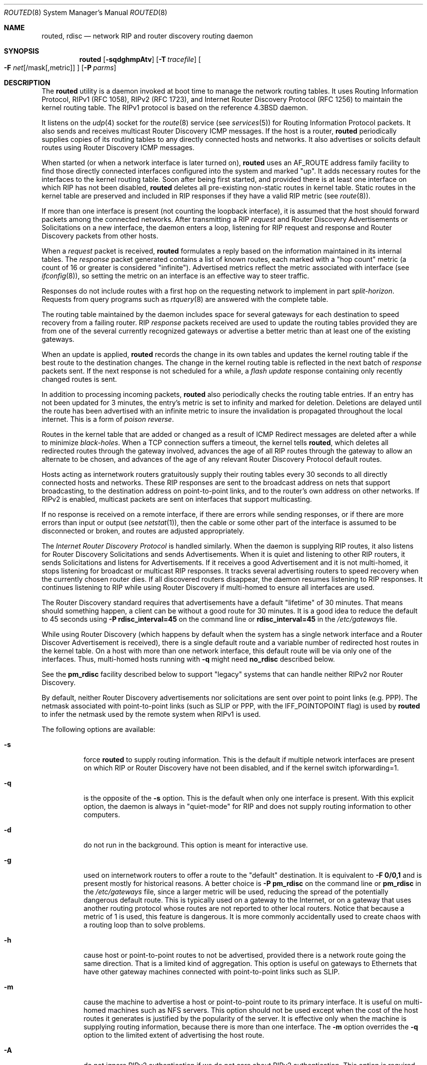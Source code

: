 .\" Copyright (c) 1983, 1991, 1993
.\"	The Regents of the University of California.  All rights reserved.
.\"
.\" Redistribution and use in source and binary forms, with or without
.\" modification, are permitted provided that the following conditions
.\" are met:
.\" 1. Redistributions of source code must retain the above copyright
.\"    notice, this list of conditions and the following disclaimer.
.\" 2. Redistributions in binary form must reproduce the above copyright
.\"    notice, this list of conditions and the following disclaimer in the
.\"    documentation and/or other materials provided with the distribution.
.\" 3. All advertising materials mentioning features or use of this software
.\"    must display the following acknowledgement:
.\"	This product includes software developed by the University of
.\"	California, Berkeley and its contributors.
.\" 4. Neither the name of the University nor the names of its contributors
.\"    may be used to endorse or promote products derived from this software
.\"    without specific prior written permission.
.\"
.\" THIS SOFTWARE IS PROVIDED BY THE REGENTS AND CONTRIBUTORS ``AS IS'' AND
.\" ANY EXPRESS OR IMPLIED WARRANTIES, INCLUDING, BUT NOT LIMITED TO, THE
.\" IMPLIED WARRANTIES OF MERCHANTABILITY AND FITNESS FOR A PARTICULAR PURPOSE
.\" ARE DISCLAIMED.  IN NO EVENT SHALL THE REGENTS OR CONTRIBUTORS BE LIABLE
.\" FOR ANY DIRECT, INDIRECT, INCIDENTAL, SPECIAL, EXEMPLARY, OR CONSEQUENTIAL
.\" DAMAGES (INCLUDING, BUT NOT LIMITED TO, PROCUREMENT OF SUBSTITUTE GOODS
.\" OR SERVICES; LOSS OF USE, DATA, OR PROFITS; OR BUSINESS INTERRUPTION)
.\" HOWEVER CAUSED AND ON ANY THEORY OF LIABILITY, WHETHER IN CONTRACT, STRICT
.\" LIABILITY, OR TORT (INCLUDING NEGLIGENCE OR OTHERWISE) ARISING IN ANY WAY
.\" OUT OF THE USE OF THIS SOFTWARE, EVEN IF ADVISED OF THE POSSIBILITY OF
.\" SUCH DAMAGE.
.\"
.\"     @(#)routed.8	8.2 (Berkeley) 12/11/93
.\" $FreeBSD$
.\"
.Dd June 1, 1996
.Dt ROUTED 8
.Os
.Sh NAME
.Nm routed ,
.Nm rdisc
.Nd network RIP and router discovery routing daemon
.Sh SYNOPSIS
.Nm
.Op Fl sqdghmpAtv
.Op Fl T Ar tracefile
.Oo
.Fl F
.Ar net Ns Op /mask Ns Op ,metric
.Oc
.Op Fl P Ar parms
.Sh DESCRIPTION
The
.Nm
utility is a daemon invoked at boot time to manage the network
routing tables.
It uses Routing Information Protocol, RIPv1 (RFC\ 1058),
RIPv2 (RFC\ 1723),
and Internet Router Discovery Protocol (RFC 1256)
to maintain the kernel routing table.
The RIPv1 protocol is based on the reference
.Bx 4.3
daemon.
.Pp
It listens on the
.Xr udp 4
socket for the
.Xr route 8
service (see
.Xr services 5 )
for Routing Information Protocol packets.
It also sends and receives multicast Router Discovery ICMP messages.
If the host is a router,
.Nm
periodically supplies copies
of its routing tables to any directly connected hosts and networks.
It also advertises or solicits default routes using Router Discovery
ICMP messages.
.Pp
When started (or when a network interface is later turned on),
.Nm
uses an AF_ROUTE address family facility to find those
directly connected interfaces configured into the
system and marked "up".
It adds necessary routes for the interfaces
to the kernel routing table.
Soon after being first started, and provided there is at least one
interface on which RIP has not been disabled,
.Nm
deletes all pre-existing
non-static routes in kernel table.
Static routes in the kernel table are preserved and
included in RIP responses if they have a valid RIP metric
(see
.Xr route 8 ) .
.Pp
If more than one interface is present (not counting the loopback interface),
it is assumed that the host should forward packets among the
connected networks.
After transmitting a RIP
.Em request
and
Router Discovery Advertisements or Solicitations on a new interface,
the daemon enters a loop, listening for
RIP request and response and Router Discovery packets from other hosts.
.Pp
When a
.Em request
packet is received,
.Nm
formulates a reply based on the information maintained in its
internal tables.
The
.Em response
packet generated contains a list of known routes, each marked
with a "hop count" metric (a count of 16 or greater is
considered "infinite").
Advertised metrics reflect the metric associated with interface
(see
.Xr ifconfig 8 ) ,
so setting the metric on an interface
is an effective way to steer traffic.
.Pp
Responses do not include routes with a first hop on the requesting
network to implement in part
.Em split-horizon .
Requests from query programs
such as
.Xr rtquery 8
are answered with the complete table.
.Pp
The routing table maintained by the daemon
includes space for several gateways for each destination
to speed recovery from a failing router.
RIP
.Em response
packets received are used to update the routing tables provided they are
from one of the several currently recognized gateways or
advertise a better metric than at least one of the existing
gateways.
.Pp
When an update is applied,
.Nm
records the change in its own tables and updates the kernel routing table
if the best route to the destination changes.
The change in the kernel routing table is reflected in the next batch of
.Em response
packets sent.
If the next response is not scheduled for a while, a
.Em flash update
response containing only recently changed routes is sent.
.Pp
In addition to processing incoming packets,
.Nm
also periodically checks the routing table entries.
If an entry has not been updated for 3 minutes, the entry's metric
is set to infinity and marked for deletion.
Deletions are delayed until the route has been advertised with
an infinite metric to insure the invalidation
is propagated throughout the local internet.
This is a form of
.Em poison reverse .
.Pp
Routes in the kernel table that are added or changed as a result
of ICMP Redirect messages are deleted after a while to minimize
.Em black-holes .
When a TCP connection suffers a timeout,
the kernel tells
.Nm ,
which deletes all redirected routes
through the gateway involved, advances the age of all RIP routes through
the gateway to allow an alternate to be chosen, and advances of the
age of any relevant Router Discovery Protocol default routes.
.Pp
Hosts acting as internetwork routers gratuitously supply their
routing tables every 30 seconds to all directly connected hosts
and networks.
These RIP responses are sent to the broadcast address on nets that support
broadcasting,
to the destination address on point-to-point links, and to the router's
own address on other networks.
If RIPv2 is enabled, multicast packets are sent on interfaces that
support multicasting.
.Pp
If no response is received on a remote interface, if there are errors
while sending responses,
or if there are more errors than input or output (see
.Xr netstat 1 ) ,
then the cable or some other part of the interface is assumed to be
disconnected or broken, and routes are adjusted appropriately.
.Pp
The
.Em Internet Router Discovery Protocol
is handled similarly.
When the daemon is supplying RIP routes, it also listens for
Router Discovery Solicitations and sends Advertisements.
When it is quiet and listening to other RIP routers, it
sends Solicitations and listens for Advertisements.
If it receives
a good Advertisement and it is not multi-homed,
it stops listening for broadcast or multicast RIP responses.
It tracks several advertising routers to speed recovery when the
currently chosen router dies.
If all discovered routers disappear,
the daemon resumes listening to RIP responses.
It continues listening to RIP while using Router Discovery
if multi-homed to ensure all interfaces are used.
.Pp
The Router Discovery standard requires that advertisements
have a default "lifetime" of 30 minutes.  That means should
something happen, a client can be without a good route for
30 minutes.  It is a good idea to reduce the default to 45
seconds using
.Fl P Cm rdisc_interval=45
on the command line or
.Cm rdisc_interval=45
in the
.Pa /etc/gateways
file.
.Pp
While using Router Discovery (which happens by default when
the system has a single network interface and a Router Discover Advertisement
is received), there is a single default route and a variable number of
redirected host routes in the kernel table.
On a host with more than one network interface,
this default route will be via only one of the interfaces.
Thus, multi-homed hosts running with \f3\-q\f1 might need
.Cm no_rdisc
described below.
.Pp
See the
.Cm pm_rdisc
facility described below to support "legacy" systems
that can handle neither RIPv2 nor Router Discovery.
.Pp
By default, neither Router Discovery advertisements nor solicitations
are sent over point to point links (e.g. PPP).
The netmask associated with point-to-point links (such as SLIP
or PPP, with the IFF_POINTOPOINT flag) is used by
.Nm
to infer the netmask used by the remote system when RIPv1 is used.
.Pp
The following options are available:
.Bl -tag -width indent
.It Fl s
force
.Nm
to supply routing information.
This is the default if multiple network interfaces are present on which
RIP or Router Discovery have not been disabled, and if the kernel switch
ipforwarding=1.
.It Fl q
is the opposite of the
.Fl s
option.
This is the default when only one interface is present.
With this explicit option, the daemon is always in "quiet-mode" for RIP
and does not supply routing information to other computers.
.It Fl d
do not run in the background.
This option is meant for interactive use.
.It Fl g
used on internetwork routers to offer a route
to the "default" destination.
It is equivalent to
.Fl F
.Cm 0/0,1
and is present mostly for historical reasons.
A better choice is
.Fl P Cm pm_rdisc
on the command line or
.Cm pm_rdisc
in the
.Pa /etc/gateways
file,
since a larger metric
will be used, reducing the spread of the potentially dangerous
default route.
This is typically used on a gateway to the Internet,
or on a gateway that uses another routing protocol whose routes
are not reported to other local routers.
Notice that because a metric of 1 is used, this feature is
dangerous.  It is more commonly accidentally used to create chaos with a
routing loop than to solve problems.
.It Fl h
cause host or point-to-point routes to not be advertised,
provided there is a network route going the same direction.
That is a limited kind of aggregation.
This option is useful on gateways to Ethernets that have other gateway
machines connected with point-to-point links such as SLIP.
.It Fl m
cause the machine to advertise a host or point-to-point route to
its primary interface.
It is useful on multi-homed machines such as NFS servers.
This option should not be used except when the cost of
the host routes it generates is justified by the popularity of
the server.
It is effective only when the machine is supplying
routing information, because there is more than one interface.
The
.Fl m
option overrides the
.Fl q
option to the limited extent of advertising the host route.
.It Fl A
do not ignore RIPv2 authentication if we do not care about RIPv2
authentication.
This option is required for conformance with RFC 1723.
However, it makes no sense and breaks using RIP as a discovery protocol
to ignore all RIPv2 packets that carry authentication when this machine
does not care about authentication.
.It Fl t
increase the debugging level, which causes more information to be logged
on the tracefile specified with
.Fl T
or standard out.
The debugging level can be increased or decreased
with the
.Em SIGUSR1
or
.Em SIGUSR2
signals or with the
.Xr rtquery 8
command.
.It Fl T Ar tracefile
increases the debugging level to at least 1 and
causes debugging information to be appended to the trace file.
Note that because of security concerns, it is wisest to not run
.Nm
routinely with tracing directed to a file.
.It Fl v
display and logs the version of daemon.
.It Fl F Ar net[/mask][,metric]
minimize routes in transmissions via interfaces with addresses that match
.Em net/mask ,
and synthesizes a default route to this machine with the
.Em metric .
The intent is to reduce RIP traffic on slow, point-to-point links
such as PPP links by replacing many large UDP packets of RIP information
with a single, small packet containing a "fake" default route.
If
.Em metric
is absent, a value of 14 is assumed to limit
the spread of the "fake" default route.
This is a dangerous feature that when used carelessly can cause routing
loops.
Notice also that more than one interface can match the specified network
number and mask.
See also
.Fl g .
.It Fl P Ar parms
is equivalent to adding the parameter
line
.Em parms
to the
.Pa /etc/gateways
file.
.El
.Pp
Any other argument supplied is interpreted as the name
of a file in which the actions of
.Nm
should be logged.
It is better to use
.Fl T
instead of
appending the name of the trace file to the command.
.Pp
The
.Nm
utility also supports the notion of
"distant"
.Em passive
or
.Em active
gateways.
When
.Nm
is started, it reads the file
.Pa /etc/gateways
to find such distant gateways which may not be located using
only information from a routing socket, to discover if some
of the local gateways are
.Em passive ,
and to obtain other parameters.
Gateways specified in this manner should be marked passive
if they are not expected to exchange routing information,
while gateways marked active
should be willing to exchange RIP packets.
Routes through
.Em passive
gateways are installed in the
kernel's routing tables once upon startup and are not included in
transmitted RIP responses.
.Pp
Distant active gateways are treated like network interfaces.
RIP responses are sent
to the distant
.Em active
gateway.
If no responses are received, the associated route is deleted from
the kernel table and RIP responses advertised via other interfaces.
If the distant gateway resumes sending RIP responses, the associated
route is restored.
.Pp
Such gateways can be useful on media that do not support broadcasts
or multicasts but otherwise act like classic shared media like
Ethernets such as some ATM networks.
One can list all RIP routers reachable on the HIPPI or ATM network in
.Pa /etc/gateways
with a series of
"host" lines.
Note that it is usually desirable to use RIPv2 in such situations
to avoid generating lists of inferred host routes.
.Pp
Gateways marked
.Em external
are also passive, but are not placed in the kernel
routing table nor are they included in routing updates.
The function of external entries is to indicate
that another routing process
will install such a route if necessary,
and that other routes to that destination should not be installed
by
.Nm .
Such entries are only required when both routers may learn of routes
to the same destination.
.Pp
The
.Pa /etc/gateways
file is comprised of a series of lines, each in
one of the following two formats or consist of parameters described later.
Blank lines and lines starting with '#' are comments.
.Pp
.Bd -ragged
.Cm net
.Ar Nname[/mask]
.Cm gateway
.Ar Gname
.Cm metric
.Ar value
.Pf < Cm passive No \&|
.Cm active No \&|
.Cm extern Ns >
.Ed
.Bd -ragged
.Cm host
.Ar Hname
.Cm gateway
.Ar Gname
.Cm metric
.Ar value
.Pf < Cm passive No \&|
.Cm active No \&|
.Cm extern Ns >
.Ed
.Pp
.Ar Nname
or
.Ar Hname
is the name of the destination network or host.
It may be a symbolic network name or an Internet address
specified in "dot" notation (see
.Xr inet 3 ) .
(If it is a name, then it must either be defined in
.Pa /etc/networks
or
.Pa /etc/hosts ,
or
.Xr named 8 ,
must have been started before
.Nm . )
.Pp
.Ar Mask
is an optional number between 1 and 32 indicating the netmask associated
with
.Ar Nname .
.Pp
.Ar Gname
is the name or address of the gateway to which RIP responses should
be forwarded.
.Pp
.Ar Value
is the hop count to the destination host or network.
.Pp
.Cm Host Ar hname
is equivalent to
.Cm net Ar nname/32 .
.Pp
One of the keywords
.Cm passive ,
.Cm active
or
.Cm external
must be present to indicate whether the gateway should be treated as
.Cm passive
or
.Cm active
(as described above),
or whether the gateway is
.Cm external
to the scope of the RIP protocol.
.Pp
As can be seen when debugging is turned on with
.Fl t ,
such lines create pseudo-interfaces.
To set parameters for remote or external interfaces,
a line starting with
.Cm if=alias(Hname) ,
.Cm if=remote(Hname) ,
etc. should be used.
.Pp
Lines that start with neither "net" nor "host" must consist of one
or more of the following parameter settings, separated by commas or
blanks:
.Bl -tag -width Ds
.It Cm if Ns \&= Ns Ar ifname
indicates that the other parameters on the line apply to the interface
name
.Ar ifname .
.It Cm subnet Ns \&= Ns Ar nname[/mask][,metric]
advertises a route to network
.Ar nname
with mask
.Ar mask
and the supplied metric (default 1).
This is useful for filling "holes" in CIDR allocations.
This parameter must appear by itself on a line.
The network number must specify a full, 32-bit value, as in 192.0.2.0
instead of 192.0.2.
.Pp
Do not use this feature unless necessary.  It is dangerous.
.It Cm ripv1_mask Ns \&= Ns Ar nname/mask1,mask2
specifies that netmask of the network of which
.Cm nname/mask1\f1
is
a subnet should be
.Cm mask2 .
For example \f2ripv1_mask=192.0.2.16/28,27\f1 marks 192.0.2.16/28
as a subnet of 192.0.2.0/27 instead of 192.0.2.0/24.
It is better to turn on RIPv2 instead of using this facility, for example
with \f2ripv2_out\f1.
.It Cm passwd Ns \&= Ns Ar XXX[|KeyID[start|stop]]
specifies a RIPv2 cleartext password that will be included on
all RIPv2 responses sent, and checked on all RIPv2 responses received.
Any blanks, tab characters, commas, or '#', '|', or NULL characters in the
password must be escaped with a backslash (\\).
The common escape sequences \\n, \\r, \\t, \\b, and \\xxx have their
usual meanings.
The
.Cm KeyID
must be unique but is ignored for cleartext passwords.
If present,
.Cm start
and
.Cm stop
are timestamps in the form year/month/day@hour:minute.
They specify when the password is valid.
The valid password with the most future is used on output packets, unless
all passwords have expired, in which case the password that expired most
recently is used, or unless no passwords are valid yet, in which case
no password is output.
Incoming packets can carry any password that is valid, will
be valid within 24 hours, or that was valid within 24 hours.
To protect the secrets, the passwd settings are valid only in the
.Em /etc/gateways
file and only when that file is readable only by UID 0.
.It Cm md5_passwd Ns \&= Ns Ar XXX|KeyID[start|stop]
specifies a RIPv2 MD5 password.
Except that a
.Cm KeyID
is required, this keyword is similar to
.Cm passwd .
.It Cm no_ag
turns off aggregation of subnets in RIPv1 and RIPv2 responses.
.It Cm no_super_ag
turns off aggregation of networks into supernets in RIPv2 responses.
.It Cm passive
marks the interface to not be advertised in updates sent via other
interfaces, and turns off all RIP and router discovery through the interface.
.It Cm no_rip
disables all RIP processing on the specified interface.
If no interfaces are allowed to process RIP packets,
.Nm
acts purely as a router discovery daemon.
.Pp
Note that turning off RIP without explicitly turning on router
discovery advertisements with
.Cm rdisc_adv
or
.Fl s
causes
.Nm
to act as a client router discovery daemon, not advertising.
.It Cm no_rip_mcast
causes RIPv2 packets to be broadcast instead of multicast.
.It Cm no_rip_out
causes no RIP updates to be sent.
.It Cm no_ripv1_in
causes RIPv1 received responses to be ignored.
.It Cm no_ripv2_in
causes RIPv2 received responses to be ignored.
.It Cm ripv2_out
turns on RIPv2 output and causes RIPv2 advertisements to be
multicast when possible.
.It Cm ripv2
is equivalent to
.Cm no_ripv1_in
and
.Cm no_ripv1_out .
This enables RIPv2.
.It Cm no_rdisc
disables the Internet Router Discovery Protocol.
.It Cm no_solicit
disables the transmission of Router Discovery Solicitations.
.It Cm send_solicit
specifies that Router Discovery solicitations should be sent,
even on point-to-point links,
which by default only listen to Router Discovery messages.
.It Cm no_rdisc_adv
disables the transmission of Router Discovery Advertisements.
.It Cm rdisc_adv
specifies that Router Discovery Advertisements should be sent,
even on point-to-point links,
which by default only listen to Router Discovery messages.
.It Cm bcast_rdisc
specifies that Router Discovery packets should be broadcast instead of
multicast.
.It Cm rdisc_pref Ns \&= Ns Ar N
sets the preference in Router Discovery Advertisements to the optionally
signed integer
.Ar N .
The default preference is 0.
Default routes with smaller or more negative preferences are preferred by
clients.
.It Cm rdisc_interval Ns \&= Ns Ar N
sets the nominal interval with which Router Discovery Advertisements
are transmitted to N seconds and their lifetime to 3*N.
.It Cm fake_default Ns \&= Ns Ar metric
has an identical effect to
.Fl F Ar net[/mask][=metric]
with the network and mask coming from the specified interface.
.It Cm pm_rdisc
is similar to
.Cm fake_default .
When RIPv2 routes are multicast, so that RIPv1 listeners cannot
receive them, this feature causes a RIPv1 default route to be
broadcast to RIPv1 listeners.
Unless modified with
.Cm fake_default ,
the default route is broadcast with a metric of 14.
That serves as a "poor man's router discovery" protocol.
.It Cm trust_gateway Ns \&= Ns Ar rname[|net1/mask1|net2/mask2|...]
causes RIP packets from that router and other routers named in
other
.Cm trust_gateway
keywords to be accepted, and packets from other routers to be ignored.
If networks are specified, then routes to other networks will be ignored
from that router.
.It Cm redirect_ok
causes RIP to allow ICMP Redirect messages when the system is acting
as a router and forwarding packets.
Otherwise, ICMP Redirect messages are overridden.
.El
.Sh FILES
.Bl -tag -width /etc/gateways -compact
.It Pa /etc/gateways
for distant gateways
.El
.Sh SEE ALSO
.Xr icmp 4 ,
.Xr udp 4 ,
.Xr rtquery 8
.Rs
.%T Internet Transport Protocols
.%R XSIS 028112
.%Q Xerox System Integration Standard
.Re
.Sh BUGS
It does not always detect unidirectional failures in network interfaces,
for example, when the output side fails.
.Sh HISTORY
The
.Nm
utility appeared in
.Bx 4.2 .
